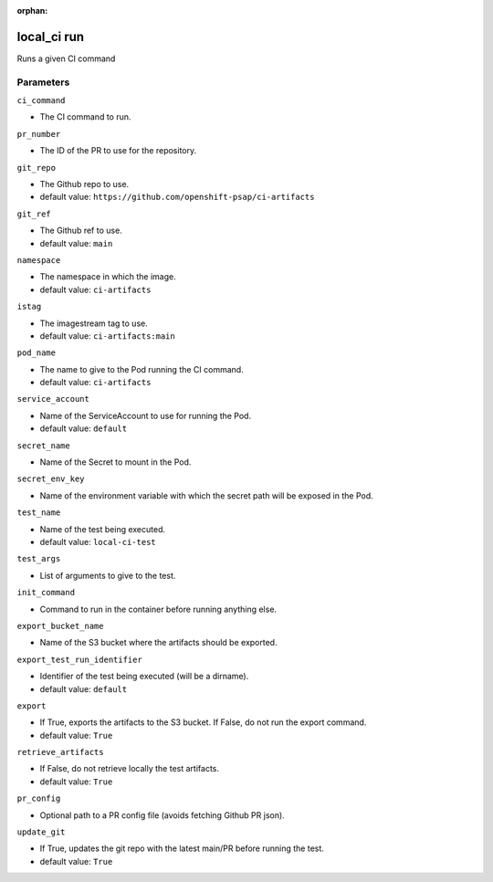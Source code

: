 :orphan:

..
    _Auto-generated file, do not edit manually ...
    _Toolbox generate command: repo generate_toolbox_rst_documentation
    _ Source component: Local_Ci.run


local_ci run
============

Runs a given CI command




Parameters
----------


``ci_command``  

* The CI command to run.


``pr_number``  

* The ID of the PR to use for the repository.


``git_repo``  

* The Github repo to use.

* default value: ``https://github.com/openshift-psap/ci-artifacts``


``git_ref``  

* The Github ref to use.

* default value: ``main``


``namespace``  

* The namespace in which the image.

* default value: ``ci-artifacts``


``istag``  

* The imagestream tag to use.

* default value: ``ci-artifacts:main``


``pod_name``  

* The name to give to the Pod running the CI command.

* default value: ``ci-artifacts``


``service_account``  

* Name of the ServiceAccount to use for running the Pod.

* default value: ``default``


``secret_name``  

* Name of the Secret to mount in the Pod.


``secret_env_key``  

* Name of the environment variable with which the secret path will be exposed in the Pod.


``test_name``  

* Name of the test being executed.

* default value: ``local-ci-test``


``test_args``  

* List of arguments to give to the test.


``init_command``  

* Command to run in the container before running anything else.


``export_bucket_name``  

* Name of the S3 bucket where the artifacts should be exported.


``export_test_run_identifier``  

* Identifier of the test being executed (will be a dirname).

* default value: ``default``


``export``  

* If True, exports the artifacts to the S3 bucket. If False, do not run the export command.

* default value: ``True``


``retrieve_artifacts``  

* If False, do not retrieve locally the test artifacts.

* default value: ``True``


``pr_config``  

* Optional path to a PR config file (avoids fetching Github PR json).


``update_git``  

* If True, updates the git repo with the latest main/PR before running the test.

* default value: ``True``

